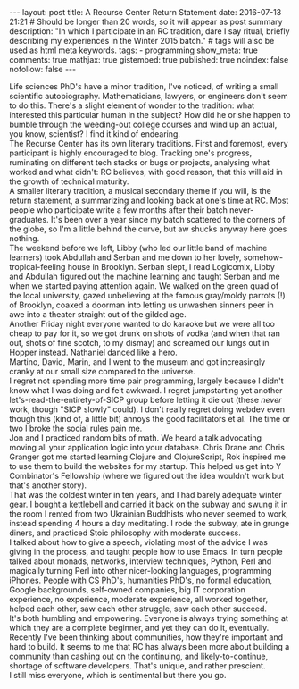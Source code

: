 #+BEGIN_HTML
---
layout: post
title: A Recurse Center Return Statement
date: 2016-07-13 21:21
# Should be longer than 20 words, so it will appear as post summary
description: "In which I participate in an RC tradition, dare I say ritual, briefly describing my experiences in the Winter 2015 batch."
# tags will also be used as html meta keywords.
tags:
  - programming

show_meta: true
comments: true
mathjax: true
gistembed: true
published: true
noindex: false
nofollow: false
---
#+END_HTML

Life sciences PhD's have a minor tradition, I've noticed, of writing a small
scientific autobiography.  Mathematicians, lawyers, or engineers don't seem to
do this. There's a slight element of wonder to the tradition: what interested
this particular human in the subject?  How did he or she happen to bumble
through the weeding-out college courses and wind up an actual, you know,
scientist? I find it kind of endearing.
\\
The Recurse Center has its own literary traditions. First and foremost, every
participant is highly encouraged to blog. Tracking one's progress, ruminating on
different tech stacks or bugs or projects, analysing what worked and what didn't:
RC believes, with good reason, that this will aid in the growth of technical maturity.
\\
A smaller literary tradition, a musical secondary theme if you will, is the return statement, 
a summarizing and looking back at one's time at RC. Most people who participate 
write a few months after their batch never-graduates. It's been over a year since 
my batch scattered to the corners of the globe, so I'm a little behind the curve,
but aw shucks anyway here goes nothing.
\\
The weekend before we left, Libby (who led our little band of machine learners)
took Abdullah and Serban and me down to her lovely, somehow-tropical-feeling house
in Brooklyn. Serban slept, I read Logicomix, Libby and Abdullah figured out the
machine learning and taught Serban and me when we started paying attention again.
We walked on the green quad of the local university, gazed unbelieving at 
the famous gray/moldy parrots (!) of Brooklyn, coaxed a doorman into letting us
unwashen sinners peer in awe into a theater straight out of the gilded age.
\\
Another Friday night everyone wanted to do karaoke but we were all too cheap to
pay for it, so we got drunk on shots of vodka (and when that ran out, shots of
fine scotch, to my dismay) and screamed our lungs out in Hopper
instead. Nathaniel danced like a hero.
\\
Martino, David, Marin, and I went to the museum and got increasingly
cranky at our small size compared to the universe.
\\
I regret not spending more time pair programming, largely because I didn't know
what I was doing and felt awkward. I regret jumpstarting yet another
let's-read-the-entirety-of-SICP group before letting it die out (these /never/
work, though "SICP slowly" could). I don't really regret doing webdev even
though this (kind of, a little bit) annoys the good facilitators et al. The time
or two I broke the social rules pain me.
\\
Jon and I practiced random bits of math. We heard a talk advocating moving all
your application logic into your database. Chris Drane and Chris Granger got me
started learning Clojure and ClojureScript, Rok inspired me to use them to build the
websites for my startup. This helped us get into Y Combinator's Fellowship
(where we figured out the idea wouldn't work but that's another story).
\\
That was the coldest winter in ten years, and I had barely adequate
winter gear. I bought a kettlebell and carried it back on the subway and swung
it in the room I rented from two Ukrainian Buddhists who never seemed to work,
instead spending 4 hours a day meditating. I rode the subway, ate in grunge
diners, and practiced Stoic philosophy with moderate success.
\\
I talked about how to give a speech, violating most of the advice I was giving
in the process, and taught people how to use Emacs. In turn people talked about
monads, networks, interview techniques, Python, Perl and magically turning Perl
into other nicer-looking languages, programming iPhones. People with CS PhD's,
humanities PhD's, no formal education, Google backgrounds, self-owned companies,
big IT corporation experience, no experience, moderate experience, all worked
together, helped each other, saw each other struggle, saw each other succeed.
\\
It's both humbling and empowering. Everyone is always trying something at which
they are a complete beginner, and yet they can do it, eventually.
\\
Recently I've been thinking about communities, how they're important and hard to
build. It seems to me that RC has always been more about building a community
than cashing out on the continuing, and likely-to-continue, shortage of software
developers. That's unique, and rather prescient.
\\
I still miss everyone, which is sentimental but there you go.
